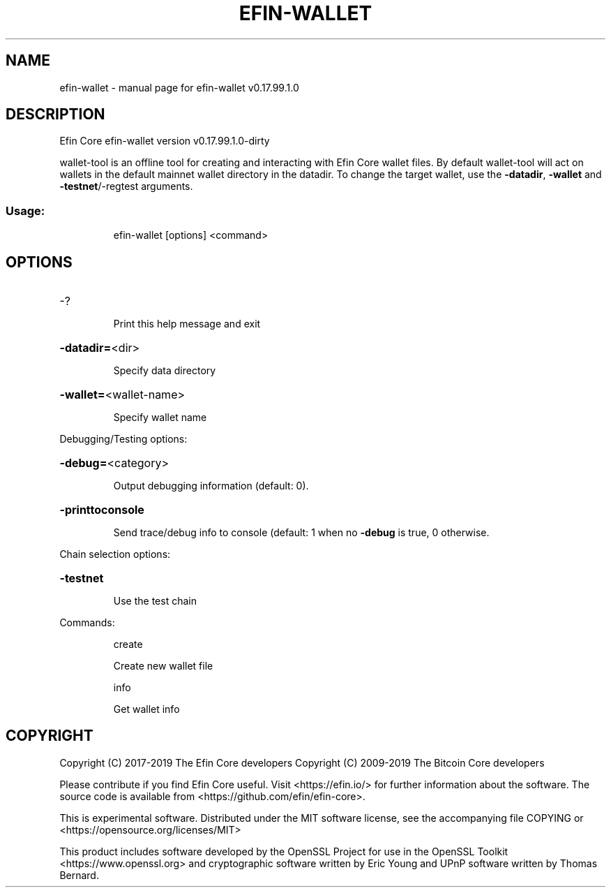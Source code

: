 .\" DO NOT MODIFY THIS FILE!  It was generated by help2man 1.47.8.
.TH EFIN-WALLET "1" "February 2019" "efin-wallet v0.17.99.1.0" "User Commands"
.SH NAME
efin-wallet \- manual page for efin-wallet v0.17.99.1.0
.SH DESCRIPTION
Efin Core efin\-wallet version v0.17.99.1.0\-dirty
.PP
wallet\-tool is an offline tool for creating and interacting with Efin Core wallet files.
By default wallet\-tool will act on wallets in the default mainnet wallet directory in the datadir.
To change the target wallet, use the \fB\-datadir\fR, \fB\-wallet\fR and \fB\-testnet\fR/\-regtest arguments.
.SS "Usage:"
.IP
efin\-wallet [options] <command>
.SH OPTIONS
.HP
\-?
.IP
Print this help message and exit
.HP
\fB\-datadir=\fR<dir>
.IP
Specify data directory
.HP
\fB\-wallet=\fR<wallet\-name>
.IP
Specify wallet name
.PP
Debugging/Testing options:
.HP
\fB\-debug=\fR<category>
.IP
Output debugging information (default: 0).
.HP
\fB\-printtoconsole\fR
.IP
Send trace/debug info to console (default: 1 when no \fB\-debug\fR is true, 0
otherwise.
.PP
Chain selection options:
.HP
\fB\-testnet\fR
.IP
Use the test chain
.PP
Commands:
.IP
create
.IP
Create new wallet file
.IP
info
.IP
Get wallet info
.SH COPYRIGHT
Copyright (C) 2017-2019 The Efin Core developers
Copyright (C) 2009-2019 The Bitcoin Core developers

Please contribute if you find Efin Core useful. Visit <https://efin.io/>
for further information about the software.
The source code is available from <https://github.com/efin/efin-core>.

This is experimental software.
Distributed under the MIT software license, see the accompanying file COPYING
or <https://opensource.org/licenses/MIT>

This product includes software developed by the OpenSSL Project for use in the
OpenSSL Toolkit <https://www.openssl.org> and cryptographic software written by
Eric Young and UPnP software written by Thomas Bernard.
